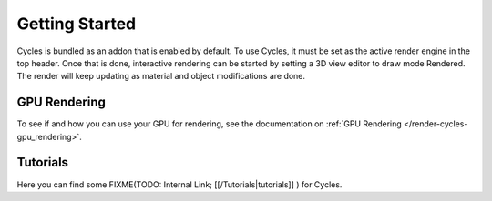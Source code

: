 
Getting Started
***************

Cycles is bundled as an addon that is enabled by default. To use Cycles,
it must be set as the active render engine in the top header. Once that is done,
interactive rendering can be started by setting a 3D view editor to draw mode Rendered.
The render will keep updating as material and object modifications are done.


.. figure:: /images/Manual_cycles_getting_started_ui.jpg


GPU Rendering
=============

To see if and how you can use your GPU for rendering, see the documentation on
:ref:`GPU Rendering </render-cycles-gpu_rendering>`.


Tutorials
=========

Here you can find some
FIXME(TODO: Internal Link;
[[/Tutorials|tutorials]]
) for Cycles.